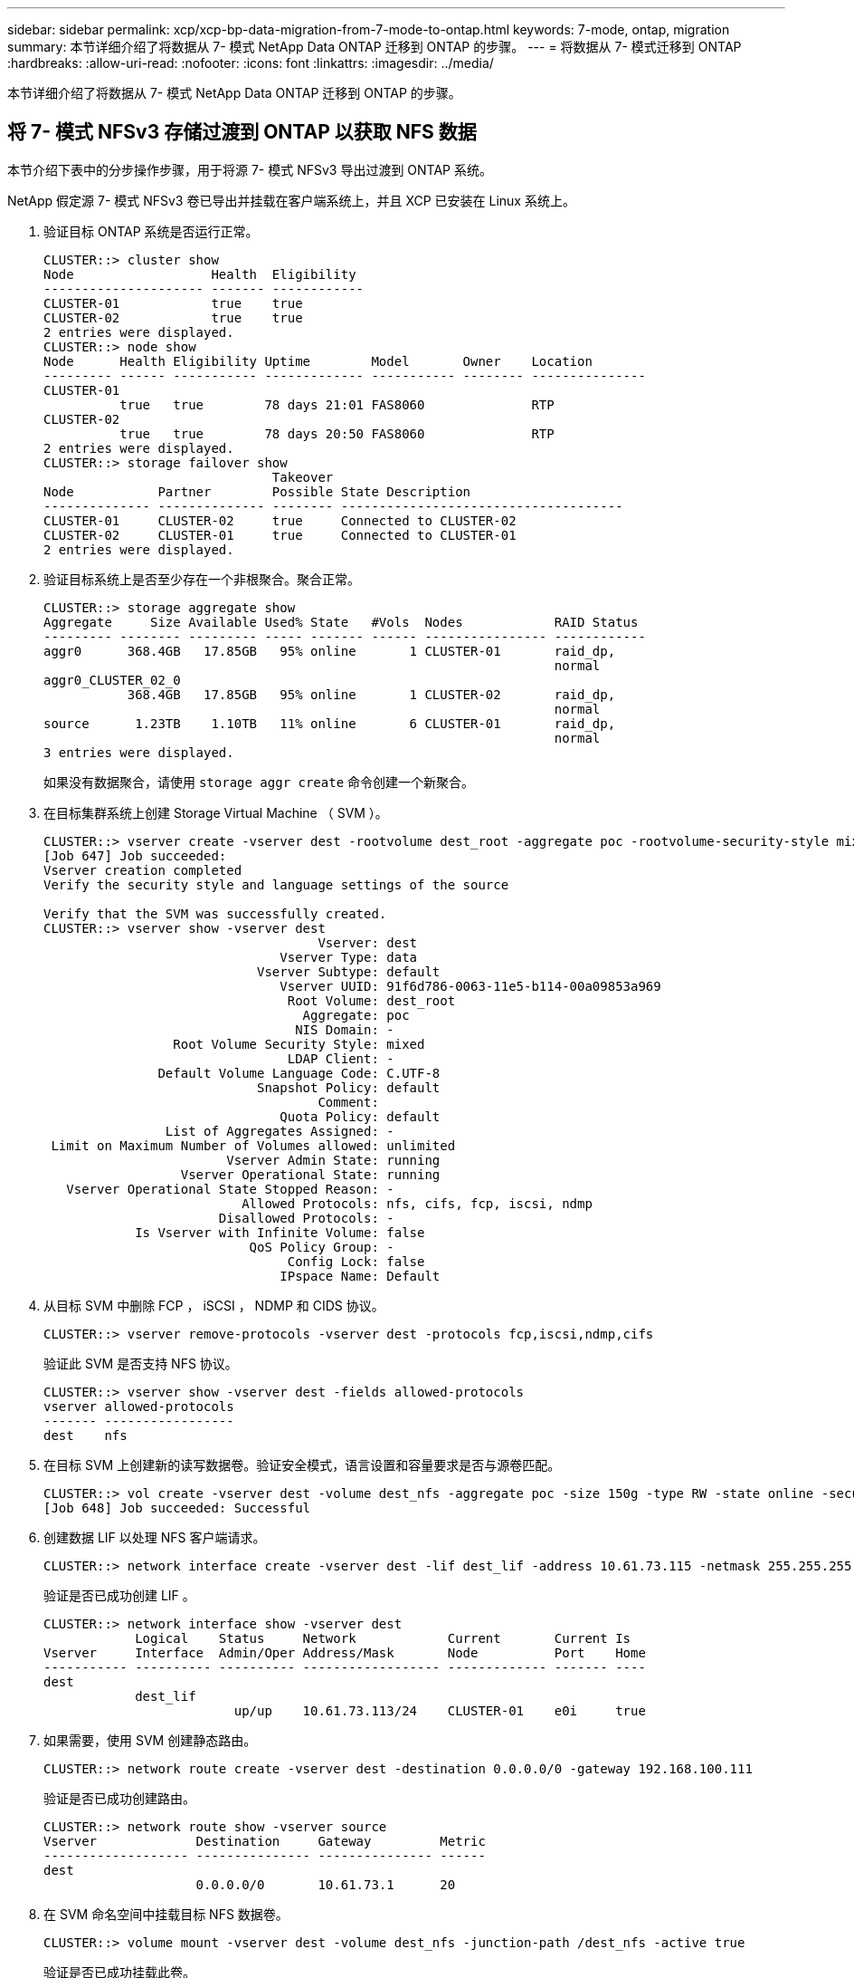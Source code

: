 ---
sidebar: sidebar 
permalink: xcp/xcp-bp-data-migration-from-7-mode-to-ontap.html 
keywords: 7-mode, ontap, migration 
summary: 本节详细介绍了将数据从 7- 模式 NetApp Data ONTAP 迁移到 ONTAP 的步骤。 
---
= 将数据从 7- 模式迁移到 ONTAP
:hardbreaks:
:allow-uri-read: 
:nofooter: 
:icons: font
:linkattrs: 
:imagesdir: ../media/


[role="lead"]
本节详细介绍了将数据从 7- 模式 NetApp Data ONTAP 迁移到 ONTAP 的步骤。



== 将 7- 模式 NFSv3 存储过渡到 ONTAP 以获取 NFS 数据

本节介绍下表中的分步操作步骤，用于将源 7- 模式 NFSv3 导出过渡到 ONTAP 系统。

NetApp 假定源 7- 模式 NFSv3 卷已导出并挂载在客户端系统上，并且 XCP 已安装在 Linux 系统上。

. 验证目标 ONTAP 系统是否运行正常。
+
....
CLUSTER::> cluster show
Node                  Health  Eligibility
--------------------- ------- ------------
CLUSTER-01            true    true
CLUSTER-02            true    true
2 entries were displayed.
CLUSTER::> node show
Node      Health Eligibility Uptime        Model       Owner    Location
--------- ------ ----------- ------------- ----------- -------- ---------------
CLUSTER-01
          true   true        78 days 21:01 FAS8060              RTP
CLUSTER-02
          true   true        78 days 20:50 FAS8060              RTP
2 entries were displayed.
CLUSTER::> storage failover show
                              Takeover
Node           Partner        Possible State Description
-------------- -------------- -------- -------------------------------------
CLUSTER-01     CLUSTER-02     true     Connected to CLUSTER-02
CLUSTER-02     CLUSTER-01     true     Connected to CLUSTER-01
2 entries were displayed.
....
. 验证目标系统上是否至少存在一个非根聚合。聚合正常。
+
....
CLUSTER::> storage aggregate show
Aggregate     Size Available Used% State   #Vols  Nodes            RAID Status
--------- -------- --------- ----- ------- ------ ---------------- ------------
aggr0      368.4GB   17.85GB   95% online       1 CLUSTER-01       raid_dp,
                                                                   normal
aggr0_CLUSTER_02_0
           368.4GB   17.85GB   95% online       1 CLUSTER-02       raid_dp,
                                                                   normal
source      1.23TB    1.10TB   11% online       6 CLUSTER-01       raid_dp,
                                                                   normal
3 entries were displayed.
....
+
如果没有数据聚合，请使用 `storage aggr create` 命令创建一个新聚合。

. 在目标集群系统上创建 Storage Virtual Machine （ SVM ）。
+
....
CLUSTER::> vserver create -vserver dest -rootvolume dest_root -aggregate poc -rootvolume-security-style mixed
[Job 647] Job succeeded:
Vserver creation completed
Verify the security style and language settings of the source

Verify that the SVM was successfully created.
CLUSTER::> vserver show -vserver dest
                                    Vserver: dest
                               Vserver Type: data
                            Vserver Subtype: default
                               Vserver UUID: 91f6d786-0063-11e5-b114-00a09853a969
                                Root Volume: dest_root
                                  Aggregate: poc
                                 NIS Domain: -
                 Root Volume Security Style: mixed
                                LDAP Client: -
               Default Volume Language Code: C.UTF-8
                            Snapshot Policy: default
                                    Comment:
                               Quota Policy: default
                List of Aggregates Assigned: -
 Limit on Maximum Number of Volumes allowed: unlimited
                        Vserver Admin State: running
                  Vserver Operational State: running
   Vserver Operational State Stopped Reason: -
                          Allowed Protocols: nfs, cifs, fcp, iscsi, ndmp
                       Disallowed Protocols: -
            Is Vserver with Infinite Volume: false
                           QoS Policy Group: -
                                Config Lock: false
                               IPspace Name: Default
....
. 从目标 SVM 中删除 FCP ， iSCSI ， NDMP 和 CIDS 协议。
+
....
CLUSTER::> vserver remove-protocols -vserver dest -protocols fcp,iscsi,ndmp,cifs
....
+
验证此 SVM 是否支持 NFS 协议。

+
....
CLUSTER::> vserver show -vserver dest -fields allowed-protocols
vserver allowed-protocols
------- -----------------
dest    nfs
....
. 在目标 SVM 上创建新的读写数据卷。验证安全模式，语言设置和容量要求是否与源卷匹配。
+
....
CLUSTER::> vol create -vserver dest -volume dest_nfs -aggregate poc -size 150g -type RW -state online -security-style mixed
[Job 648] Job succeeded: Successful
....
. 创建数据 LIF 以处理 NFS 客户端请求。
+
....
CLUSTER::> network interface create -vserver dest -lif dest_lif -address 10.61.73.115 -netmask 255.255.255.0 -role data -data-protocol nfs -home-node CLUSTER-01 -home-port e0l
....
+
验证是否已成功创建 LIF 。

+
....
CLUSTER::> network interface show -vserver dest
            Logical    Status     Network            Current       Current Is
Vserver     Interface  Admin/Oper Address/Mask       Node          Port    Home
----------- ---------- ---------- ------------------ ------------- ------- ----
dest
            dest_lif
                         up/up    10.61.73.113/24    CLUSTER-01    e0i     true
....
. 如果需要，使用 SVM 创建静态路由。
+
....
CLUSTER::> network route create -vserver dest -destination 0.0.0.0/0 -gateway 192.168.100.111
....
+
验证是否已成功创建路由。

+
....
CLUSTER::> network route show -vserver source
Vserver             Destination     Gateway         Metric
------------------- --------------- --------------- ------
dest
                    0.0.0.0/0       10.61.73.1      20
....
. 在 SVM 命名空间中挂载目标 NFS 数据卷。
+
....
CLUSTER::> volume mount -vserver dest -volume dest_nfs -junction-path /dest_nfs -active true
....
+
验证是否已成功挂载此卷。

+
....
CLUSTER::> volume show -vserver dest -fields junction-path
vserver volume   junction-path
------- -------- -------------
dest    dest_nfs /dest_nfs
dest    dest_root
                 /
2 entries were displayed.
....
+
您也可以使用 `volume create` 命令指定卷挂载选项（接合路径）。

. 在目标 SVM 上启动 NFS 服务。
+
....
CLUSTER::> vserver nfs start -vserver dest
....
+
验证此服务是否已启动并正在运行。

+
....
CLUSTER::> vserver nfs status
The NFS server is running on Vserver "dest".
CLUSTER::> nfs show
Vserver: dest
        General Access:  true
                    v3:  enabled
                  v4.0:  disabled
                   4.1:  disabled
                   UDP:  enabled
                   TCP:  enabled
  Default Windows User:  -
 Default Windows Group:  -
....
. 验证默认 NFS 导出策略是否已应用于目标 SVM 。
+
....
CLUSTER::> vserver export-policy show -vserver dest
Vserver          Policy Name
---------------  -------------------
dest             default
....
. 如果需要，为目标 SVM 创建新的自定义导出策略。
+
....
CLUSTER::> vserver export-policy create -vserver dest -policyname xcpexportpolicy
....
+
验证是否已成功创建新的自定义导出策略。

+
....
CLUSTER::> vserver export-policy show -vserver dest
Vserver          Policy Name
---------------  -------------------
dest             default
dest             xcpexportpolicy
2 entries were displayed.
....
. 修改导出策略规则以允许访问 NFS 客户端。
+
....
CLUSTER::> export-policy rule modify -vserver dest -ruleindex 1 -policyname xcpexportpolicy -clientmatch 0.0.0.0/0 -rorule any -rwrule any -anon 0
Verify the policy rules have modified
CLUSTER::> export-policy rule show -instance
                                    Vserver: dest
                                Policy Name: xcpexportpolicy
                                 Rule Index: 1
                            Access Protocol: nfs3
Client Match Hostname, IP Address, Netgroup, or Domain: 0.0.0.0/0
                             RO Access Rule: none
                             RW Access Rule: none
User ID To Which Anonymous Users Are Mapped: 65534
                   Superuser Security Types: none
               Honor SetUID Bits in SETATTR: true
                  Allow Creation of Devices: true
....
. 验证是否允许客户端访问卷。
+
....
CLUSTER::> export-policy check-access -vserver dest -volume dest_nfs -client-ip 10.61.82.215 -authentication-method none -protocol nfs3 -access-type read-write
                                         Policy    Policy       Rule
Path                          Policy     Owner     Owner Type  Index Access
----------------------------- ---------- --------- ---------- ------ ----------
/                             xcpexportpolicy
                                         dest_root volume          1 read
/dest_nfs                     xcpexportpolicy
                                         dest_nfs  volume          1 read-write
2 entries were displayed.
....
. 连接到 Linux NFS 服务器。为 NFS 导出的卷创建挂载点。
+
....
[root@localhost /]# cd /mnt
[root@localhost mnt]# mkdir dest
....
. 在此挂载点挂载目标 NFSv3 导出的卷。
+

NOTE: NFSv3 卷应导出，但不一定由 NFS 服务器挂载。如果可以挂载这些卷，则 XCP Linux 主机客户端会挂载这些卷。

+
....
[root@localhost mnt]# mount -t nfs 10.61.73.115:/dest_nfs /mnt/dest
....
+
验证是否已成功创建挂载点。

+
....
[root@ localhost /]# mount | grep nfs
10.61.73.115:/dest_nfs on /mnt/dest type nfs (rw,relatime,vers=3,rsize=65536,wsize=65536,namlen=255,hard,proto=tcp,timeo=600,retrans=2,sec=sys,mountaddr=10.61.82.215,mountvers=3,mountport=4046,mountproto=udp,local_lock=none,addr=10.61.73.115)
....
. 在 NFS 导出的挂载点上创建一个测试文件，以启用读写访问。
+
....
[root@localhost dest]# touch test.txt
Verify the file is created
[root@localhost dest]# ls -l
total 0
-rw-r--r-- 1 root bin 0 Jun  2 03:16 test.txt
....
+

NOTE: 读写测试完成后，从目标 NFS 挂载点删除该文件。

. 连接到安装了 XCP 的 Linux 客户端系统。浏览到 XCP 安装路径。
+
....
[root@localhost ~]# cd /linux/
[root@localhost linux]#
....
. 在 XCP Linux 客户端主机系统上运行 `XCP show` 命令，查询源 7- 模式 NFSv3 导出。
+
....
[root@localhost]#./xcp show 10.61.82.215
== NFS Exports ==
Mounts  Errors  Server
      4       0  10.61.82.215
     Space    Files      Space    Files
      Free     Free       Used     Used Export
  23.7 GiB  778,134    356 KiB       96 10.61.82.215:/vol/nfsvol1
  17.5 GiB  622,463   1.46 GiB      117 10.61.82.215:/vol/nfsvol
   328 GiB    10.8M   2.86 GiB    7,904 10.61.82.215:/vol/vol0/home
   328 GiB    10.8M   2.86 GiB    7,904 10.61.82.215:/vol/vol0
== Attributes of NFS Exports ==
drwxr-xr-x --- root wheel 4KiB 4KiB 2d21h 10.61.82.215:/vol/nfsvol1
drwxr-xr-x --- root wheel 4KiB 4KiB 2d21h 10.61.82.215:/vol/nfsvol
drwxrwxrwx --t root wheel 4KiB 4KiB 9d22h 10.61.82.215:/vol/vol0/home
drwxr-xr-x --- root wheel 4KiB 4KiB  4d0h 10.61.82.215:/vol/vol0
3.89 KiB in (5.70 KiB/s), 7.96 KiB out (11.7 KiB/s), 0s.
....
. 扫描源 NFSv3 导出的路径并打印其文件结构的统计信息。
+
NetApp 建议在 XCP `scan` ， `copy` 和 `sync` 操作期间将源 NFSv3 导出置于只读模式。

+
....
[root@localhost /]# ./xcp scan 10.61.82.215:/vol/nfsvol
nfsvol
nfsvol/n5000-uk9.5.2.1.N1.1.bin
nfsvol/821_q_image.tgz
nfsvol/822RC2_q_image.tgz
nfsvol/NX5010_12_node_RCF_v1.3.txt
nfsvol/n5000-uk9-kickstart.5.2.1.N1.1.bin
nfsvol/NetApp_CN1610_1.1.0.5.stk
nfsvol/glibc-common-2.7-2.x86_64.rpm
nfsvol/glibc-2.7-2.x86_64.rpm
nfsvol/rhel-server-5.6-x86_64-dvd.iso.filepart
nfsvol/xcp
nfsvol/xcp_source
nfsvol/catalog
23 scanned, 7.79 KiB in (5.52 KiB/s), 1.51 KiB out (1.07 KiB/s), 1s.
....
. 将源 7- 模式 NFSv3 导出复制到目标 ONTAP 系统上的 NFSv3 导出。
+
....
[root@localhost /]# ./xcp copy 10.61.82.215:/vol/nfsvol 10.61.73.115:/dest_nfs
 44 scanned, 39 copied, 264 MiB in (51.9 MiB/s), 262 MiB out (51.5 MiB/s), 5s
 44 scanned, 39 copied, 481 MiB in (43.3 MiB/s), 479 MiB out (43.4 MiB/s), 10s
 44 scanned, 40 copied, 748 MiB in (51.2 MiB/s), 747 MiB out (51.3 MiB/s), 16s
 44 scanned, 40 copied, 1.00 GiB in (55.9 MiB/s), 1.00 GiB out (55.9 MiB/s), 21s
 44 scanned, 40 copied, 1.21 GiB in (42.8 MiB/s), 1.21 GiB out (42.8 MiB/s), 26s
Sending statistics...
44 scanned, 43 copied, 1.46 GiB in (47.6 MiB/s), 1.45 GiB out (47.6 MiB/s), 31s.
....
. 复制完成后，验证源和目标 NFSv3 导出是否具有相同的数据。运行 `XCP verify` 命令。
+
....
[root@localhost /]# ./xcp verify 10.61.82.215:/vol/nfsvol 10.61.73.115:/dest_nfs
44 scanned, 44 found, 28 compared, 27 same data, 2.41 GiB in (98.4 MiB/s), 6.25 MiB out (255 KiB/s), 26s
44 scanned, 44 found, 30 compared, 29 same data, 2.88 GiB in (96.4 MiB/s), 7.46 MiB out (249 KiB/s), 31s
44 scanned, 100% found (43 have data), 43 compared, 100% verified (data, attrs, mods), 2.90 GiB in (92.6 MiB/s), 7.53 MiB out (240 KiB/s), 32s.
....
+
如果 `XCP verify` 发现源数据与目标数据之间存在差异，则摘要中会报告错误 `no such file or directory` 。要修复此问题描述，请运行 `XCP sync` 命令将源更改复制到目标。

. 在转换之前和期间，再次运行 `verify` 。如果源包含新数据或更新的数据，请执行增量更新。运行 `XCP sync` 命令。
+
....
For this operation, the previous copy index name or number is required.
[root@localhost /]# ./xcp sync -id 3
Index: {source: '10.61.82.215:/vol/nfsvol', target: '10.61.73.115:/dest_nfs1'}
64 reviewed, 64 checked at source, 6 changes, 6 modifications, 51.7 KiB in (62.5 KiB/s), 22.7 KiB out (27.5 KiB/s), 0s.
xcp: sync '3': Starting search pass for 1 modified directory...
xcp: sync '3': Found 6 indexed files in the 1 changed directory
xcp: sync '3': Rereading the 1 modified directory to find what's new...
xcp: sync '3': Deep scanning the 1 directory that changed...
11 scanned, 11 copied, 12.6KiB in (6.19KiBps), 9.50 KiB out (4.66KiBps), 2s.
....
. 要恢复先前中断的复制操作，请运行 `XCP resume` 命令。
+
....
[root@localhost /]# ./xcp resume -id 4
Index: {source: '10.61.82.215:/vol/nfsvol', target: '10.61.73.115:/dest_nfs7'}
xcp: resume '4': WARNING: Incomplete index.
xcp: resume '4': Found 18 completed directories and 1 in progress
106 reviewed, 24.2 KiB in (30.3 KiB/s), 7.23 KiB out (9.06 KiB/s), 0s.
xcp: resume '4': Starting second pass for the in-progress directory...
xcp: resume '4': Found 3 indexed directories and 0 indexed files in the 1 in-progress directory
xcp: resume '4': In progress dirs: unindexed 1, indexed 0
xcp: resume '4': Resuming the 1 in-progress directory...
 20 scanned, 7 copied, 205 MiB in (39.6 MiB/s), 205 MiB out (39.6 MiB/s), 5s
 20 scanned, 14 copied, 425 MiB in (42.1 MiB/s), 423 MiB out (41.8 MiB/s), 11s
 20 scanned, 14 copied, 540 MiB in (23.0 MiB/s), 538 MiB out (23.0 MiB/s), 16s
 20 scanned, 14 copied, 721 MiB in (35.6 MiB/s), 720 MiB out (35.6 MiB/s), 21s
 20 scanned, 15 copied, 835 MiB in (22.7 MiB/s), 833 MiB out (22.7 MiB/s), 26s
 20 scanned, 16 copied, 1007 MiB in (34.3 MiB/s), 1005 MiB out (34.3 MiB/s), 31s
 20 scanned, 17 copied, 1.15 GiB in (33.9 MiB/s), 1.15 GiB out (33.9 MiB/s), 36s
 20 scanned, 17 copied, 1.27 GiB in (25.5 MiB/s), 1.27 GiB out (25.5 MiB/s), 41s
 20 scanned, 17 copied, 1.45 GiB in (36.1 MiB/s), 1.45 GiB out (36.1 MiB/s), 46s
 20 scanned, 17 copied, 1.69 GiB in (48.7 MiB/s), 1.69 GiB out (48.7 MiB/s), 51s
Sending statistics...
20 scanned, 20 copied, 21 indexed, 1.77 GiB in (33.5 MiB/s), 1.77 GiB out (33.4 MiB/s), 54s.
....
+
在 `re恢复` 完成复制文件后，再次运行 `ve执行` 以使源存储和目标存储具有相同的数据。

. NFSv3 客户端主机需要卸载从 7- 模式存储配置的源 NFSv3 导出，并从 ONTAP 挂载目标 NFSv3 导出。转换需要中断。




== 将 7- 模式卷 Snapshot 副本过渡到 ONTAP

本节介绍用于将源 7- 模式卷 NetApp Snapshot 副本过渡到 ONTAP 的操作步骤。


NOTE: NetApp 假定源 7- 模式卷已导出并挂载在客户端系统上，并且 XCP 已安装在 Linux 系统上。Snapshot 副本是卷的时间点映像，用于记录自上次 Snapshot 副本以来的增量更改。使用 ` -snap` 选项并将 7- 模式系统作为源。

* 警告： * 保留基本 Snapshot 副本。基线副本完成后，请勿删除基线 Snapshot 副本。要执行进一步的同步操作，需要使用基本 Snapshot 副本。

. 验证目标 ONTAP 系统是否运行正常。
+
....
CLUSTER::> cluster show
Node                  Health  Eligibility
--------------------- ------- ------------
CLUSTER-01            true    true
CLUSTER-02            true    true
2 entries were displayed.
CLUSTER::> node show
Node      Health Eligibility Uptime        Model       Owner    Location
--------- ------ ----------- ------------- ----------- -------- ---------------
CLUSTER-01
          true   true        78 days 21:01 FAS8060              RTP
CLUSTER-02
          true   true        78 days 20:50 FAS8060              RTP
2 entries were displayed.
CLUSTER::> storage failover show
                              Takeover
Node           Partner        Possible State Description
-------------- -------------- -------- -------------------------------------
CLUSTER-01     CLUSTER-02     true     Connected to CLUSTER-02
CLUSTER-02     CLUSTER-01     true     Connected to CLUSTER-01
2 entries were displayed.
....
. 验证目标系统上是否至少存在一个非根聚合。聚合正常。
+
....
CLUSTER::> storage aggregate show
Aggregate     Size Available Used% State   #Vols  Nodes            RAID Status
--------- -------- --------- ----- ------- ------ ---------------- ------------
aggr0      368.4GB   17.85GB   95% online       1 CLUSTER-01       raid_dp,
                                                                   normal
aggr0_CLUSTER_02_0
           368.4GB   17.85GB   95% online       1 CLUSTER-02       raid_dp,
                                                                   normal
source      1.23TB    1.10TB   11% online       6 CLUSTER-01       raid_dp,
                                                                   normal
3 entries were displayed.
....
+
如果没有数据聚合，请使用 `storage aggr create` 命令创建一个新聚合。

. 在目标集群系统上创建 SVM 。
+
....
CLUSTER::> vserver create -vserver dest -rootvolume dest_root -aggregate poc -rootvolume-security-style mixed
[Job 647] Job succeeded:
Vserver creation completed
Verify the security style and language settings of the source

Verify that the SVM was successfully created.
CLUSTER::> vserver show -vserver dest
                                    Vserver: dest
                               Vserver Type: data
                            Vserver Subtype: default
                               Vserver UUID: 91f6d786-0063-11e5-b114-00a09853a969
                                Root Volume: dest_root
                                  Aggregate: poc
                                 NIS Domain: -
                 Root Volume Security Style: mixed
                                LDAP Client: -
               Default Volume Language Code: C.UTF-8
                            Snapshot Policy: default
                                    Comment:
                               Quota Policy: default
                List of Aggregates Assigned: -
 Limit on Maximum Number of Volumes allowed: unlimited
                        Vserver Admin State: running
                  Vserver Operational State: running
   Vserver Operational State Stopped Reason: -
                          Allowed Protocols: nfs, cifs, fcp, iscsi, ndmp
                       Disallowed Protocols: -
            Is Vserver with Infinite Volume: false
                           QoS Policy Group: -
                                Config Lock: false
                               IPspace Name: Default
....
. 从目标 SVM 中删除 FCP ， iSCSI ， NDMP 和 CIFS 协议。
+
....
CLUSTER::> vserver remove-protocols -vserver dest -protocols fcp,iscsi,ndmp,cifs
Verify that NFS is the allowed protocol for this SVM.
CLUSTER::> vserver show -vserver dest -fields allowed-protocols
vserver allowed-protocols
------- -----------------
dest    nfs
....
. 在目标 SVM 上创建新的读写数据卷。验证安全模式，语言设置和容量要求是否与源卷匹配。
+
....
CLUSTER::> vol create -vserver dest -volume dest_nfs -aggregate poc -size 150g -type RW -state online -security-style mixed
[Job 648] Job succeeded: Successful
....
. 创建数据 LIF 以处理 NFS 客户端请求。
+
....
CLUSTER::> network interface create -vserver dest -lif dest_lif -address 10.61.73.115 -netmask 255.255.255.0 -role data -data-protocol nfs -home-node CLUSTER-01 -home-port e0l
....
+
验证是否已成功创建 LIF 。

+
....
CLUSTER::> network interface show -vserver dest
            Logical    Status     Network            Current       Current Is
Vserver     Interface  Admin/Oper Address/Mask       Node          Port    Home
----------- ---------- ---------- ------------------ ------------- ------- ----
dest
            dest_lif
                         up/up    10.61.73.113/24    CLUSTER-01    e0i     true
....
. 如果需要，使用 SVM 创建静态路由。
+
....
CLUSTER::> network route create -vserver dest -destination 0.0.0.0/0 -gateway 192.168.100.111
....
+
验证是否已成功创建路由。

+
....
CLUSTER::> network route show -vserver source
Vserver             Destination     Gateway         Metric
------------------- --------------- --------------- ------
dest
                    0.0.0.0/0       10.61.73.1      20
....
. 在 SVM 命名空间中挂载目标 NFS 数据卷。
+
....
CLUSTER::> volume mount -vserver dest -volume dest_nfs -junction-path /dest_nfs -active true
....
+
验证是否已成功挂载此卷。

+
....
CLUSTER::> volume show -vserver dest -fields junction-path
vserver volume   junction-path
------- -------- -------------
dest    dest_nfs /dest_nfs
dest    dest_root
                 /
2 entries were displayed.
....
+
您也可以使用 `volume create` 命令指定卷挂载选项（接合路径）。

. 在目标 SVM 上启动 NFS 服务。
+
....
CLUSTER::> vserver nfs start -vserver dest
....
+
验证此服务是否已启动并正在运行。

+
....
CLUSTER::> vserver nfs status
The NFS server is running on Vserver "dest".
CLUSTER::> nfs show
Vserver: dest
        General Access:  true
                    v3:  enabled
                  v4.0:  disabled
                   4.1:  disabled
                   UDP:  enabled
                   TCP:  enabled
  Default Windows User:  -
 Default Windows Group:  -
....
. 验证默认 NFS 导出策略是否应用于目标 SVM 。
+
....
CLUSTER::> vserver export-policy show -vserver dest
Vserver          Policy Name
---------------  -------------------
dest             default
....
. 如果需要，为目标 SVM 创建新的自定义导出策略。
+
....
CLUSTER::> vserver export-policy create -vserver dest -policyname xcpexportpolicy
....
+
验证是否已成功创建新的自定义导出策略。

+
....
CLUSTER::> vserver export-policy show -vserver dest
Vserver          Policy Name
---------------  -------------------
dest             default
dest             xcpexportpolicy
2 entries were displayed.
....
. 修改导出策略规则以允许访问目标系统上的 NFS 客户端。
+
....
CLUSTER::> export-policy rule modify -vserver dest -ruleindex 1 -policyname xcpexportpolicy -clientmatch 0.0.0.0/0 -rorule any -rwrule any -anon 0
Verify the policy rules have modified
CLUSTER::> export-policy rule show -instance
                                    Vserver: dest
                                Policy Name: xcpexportpolicy
                                 Rule Index: 1
                            Access Protocol: nfs3
Client Match Hostname, IP Address, Netgroup, or Domain: 0.0.0.0/0
                             RO Access Rule: none
                             RW Access Rule: none
User ID To Which Anonymous Users Are Mapped: 65534
                   Superuser Security Types: none
               Honor SetUID Bits in SETATTR: true
                  Allow Creation of Devices: true
....
. 验证客户端是否有权访问目标卷。
+
....
CLUSTER::> export-policy check-access -vserver dest -volume dest_nfs -client-ip 10.61.82.215 -authentication-method none -protocol nfs3 -access-type read-write
                                         Policy    Policy       Rule
Path                          Policy     Owner     Owner Type  Index Access
----------------------------- ---------- --------- ---------- ------ ----------
/                             xcpexportpolicy
                                         dest_root volume          1 read
/dest_nfs                     xcpexportpolicy
                                         dest_nfs  volume          1 read-write
2 entries were displayed.
....
. 连接到 Linux NFS 服务器。为 NFS 导出的卷创建挂载点。
+
....
[root@localhost /]# cd /mnt
[root@localhost mnt]# mkdir dest
....
. 在此挂载点挂载目标 NFSv3 导出的卷。
+

NOTE: NFSv3 卷应导出，但不一定由 NFS 服务器挂载。如果可以挂载这些卷，则 XCP Linux 主机客户端会挂载这些卷。

+
....
[root@localhost mnt]# mount -t nfs 10.61.73.115:/dest_nfs /mnt/dest
....
+
验证是否已成功创建挂载点。

+
....
[root@ localhost /]# mount | grep nfs
10.61.73.115:/dest_nfs on /mnt/dest type nfs
....
. 在 NFS 导出的挂载点上创建一个测试文件，以启用读写访问。
+
....
[root@localhost dest]# touch test.txt
Verify the file is created
[root@localhost dest]# ls -l
total 0
-rw-r--r-- 1 root bin 0 Jun  2 03:16 test.txt
....
+

NOTE: 读写测试完成后，从目标 NFS 挂载点删除该文件。

. 连接到安装了 XCP 的 Linux 客户端系统。浏览到 XCP 安装路径。
+
....
[root@localhost ~]# cd /linux/
[root@localhost linux]#
....
. 在 XCP Linux 客户端主机系统上运行 `XCP show` 命令，查询源 7- 模式 NFSv3 导出。
+
....
[root@localhost]#./xcp show 10.61.82.215
== NFS Exports ==
Mounts  Errors  Server
      4       0  10.61.82.215
     Space    Files      Space    Files
      Free     Free       Used     Used Export
  23.7 GiB  778,134    356 KiB       96 10.61.82.215:/vol/nfsvol1
  17.5 GiB  622,463   1.46 GiB      117 10.61.82.215:/vol/nfsvol
   328 GiB    10.8M   2.86 GiB    7,904 10.61.82.215:/vol/vol0/home
   328 GiB    10.8M   2.86 GiB    7,904 10.61.82.215:/vol/vol0
== Attributes of NFS Exports ==
drwxr-xr-x --- root wheel 4KiB 4KiB 2d21h 10.61.82.215:/vol/nfsvol1
drwxr-xr-x --- root wheel 4KiB 4KiB 2d21h 10.61.82.215:/vol/nfsvol
drwxrwxrwx --t root wheel 4KiB 4KiB 9d22h 10.61.82.215:/vol/vol0/home
drwxr-xr-x --- root wheel 4KiB 4KiB  4d0h 10.61.82.215:/vol/vol0
3.89 KiB in (5.70 KiB/s), 7.96 KiB out (11.7 KiB/s), 0s.
....
. 扫描源 NFSv3 导出的路径并打印其文件结构的统计信息。
+
NetApp 建议在 `XCP scan` ， `copy` 和 `sync` 操作期间将源 NFSv3 导出置于只读模式。在 `sync` 操作中，您必须使用相应的值传递 ` -snap` 选项。

+
....
[root@localhost /]# ./xcp scan 10.61.82.215:/vol/nfsvol/.snapshot/snap1
nfsvol
nfsvol/n5000-uk9.5.2.1.N1.1.bin
nfsvol/821_q_image.tgz
nfsvol/822RC2_q_image.tgz
nfsvol/NX5010_12_node_RCF_v1.3.txt
nfsvol/n5000-uk9-kickstart.5.2.1.N1.1.bin
nfsvol/catalog
23 scanned, 7.79 KiB in (5.52 KiB/s), 1.51 KiB out (1.07 KiB/s), 1s.
[root@scspr1202780001 vol_acl4]# ./xcp  sync -id 7msnap1  -snap 10.236.66.199:/vol/nfsvol/.snapshot/snap10
(show scan and sync)
....
. 将源 7- 模式 NFSv3 快照（基本）复制到目标 ONTAP 系统上的 NFSv3 导出。
+
....
[root@localhost /]# /xcp copy 10.61.82.215:/vol/nfsvol/.snapshot/snap1
10.61.73.115:/dest_nfs
 44 scanned, 39 copied, 264 MiB in (51.9 MiB/s), 262 MiB out (51.5 MiB/s), 5s
 44 scanned, 39 copied, 481 MiB in (43.3 MiB/s), 479 MiB out (43.4 MiB/s), 10s
 44 scanned, 40 copied, 748 MiB in (51.2 MiB/s), 747 MiB out (51.3 MiB/s), 16s
 44 scanned, 40 copied, 1.00 GiB in (55.9 MiB/s), 1.00 GiB out (55.9 MiB/s), 21s
 44 scanned, 40 copied, 1.21 GiB in (42.8 MiB/s), 1.21 GiB out (42.8 MiB/s), 26s
Sending statistics...
44 scanned, 43 copied, 1.46 GiB in (47.6 MiB/s), 1.45 GiB out (47.6 MiB/s), 31s.
....
+

NOTE: 保留此基本快照以执行进一步的同步操作。

. 复制完成后，验证源和目标 NFSv3 导出是否具有相同的数据。运行 `XCP verify` 命令。
+
....
[root@localhost /]# ./xcp verify 10.61.82.215:/vol/nfsvol 10.61.73.115:/dest_nfs
44 scanned, 44 found, 28 compared, 27 same data, 2.41 GiB in (98.4 MiB/s), 6.25 MiB out (255 KiB/s), 26s
44 scanned, 44 found, 30 compared, 29 same data, 2.88 GiB in (96.4 MiB/s), 7.46 MiB out (249 KiB/s), 31s
44 scanned, 100% found (43 have data), 43 compared, 100% verified (data, attrs, mods), 2.90 GiB in (92.6 MiB/s), 7.53 MiB out (240 KiB/s), 32s.
....
+
如果 `verify` 发现源数据与目标数据之间的差异，则摘要中会报告错误 `no such file or directory `。要修复此问题描述，请运行 `XCP sync` 命令将源更改复制到目标。

. 在转换之前和期间，再次运行 `verify` 。如果源包含新数据或更新的数据，请执行增量更新。如果存在增量更改，请为这些更改创建一个新的 Snapshot 副本，并使用 ` -snap` 选项传递该快照路径以执行同步操作。
+
使用 ` -snap` 选项和快照路径运行 `XCP sync` 命令。

+
....
 [root@localhost /]# ./xcp sync -id 3
Index: {source: '10.61.82.215:/vol/nfsvol/.snapshot/snap1', target: '10.61.73.115:/dest_nfs1'}
64 reviewed, 64 checked at source, 6 changes, 6 modifications, 51.7 KiB in (62.5
KiB/s), 22.7 KiB out (27.5 KiB/s), 0s.
xcp: sync '3': Starting search pass for 1 modified directory...
xcp: sync '3': Found 6 indexed files in the 1 changed directory
xcp: sync '3': Rereading the 1 modified directory to find what's new...
xcp: sync '3': Deep scanning the 1 directory that changed...
11 scanned, 11 copied, 12.6 KiB in (6.19 KiB/s), 9.50 KiB out (4.66 KiB/s), 2s..
....
+

NOTE: 对于此操作，需要使用基本快照。

. 要恢复先前中断的复制操作，请运行 `XCP resume` 命令。
+
....
[root@scspr1202780001 534h_dest_vol]# ./xcp resume -id 3
XCP <version>; (c) 2020 NetApp, Inc.; Licensed to xxxxx [NetApp Inc] until Mon Dec 31 00:00:00 2029
xcp: Index: {source: '10.61.82.215:/vol/nfsvol',/.snapshot/snap1, target: 10.237.160.55:/dest_vol}
xcp: resume '7msnap_res1': Reviewing the incomplete index...
xcp: diff '7msnap_res1': Found 143 completed directories and 230 in progress
39,688 reviewed, 1.28 MiB in (1.84 MiB/s), 13.3 KiB out (19.1 KiB/s), 0s.
xcp: resume '7msnap_res1': Starting second pass for the in-progress directories...
xcp: resume '7msnap_res1': Resuming the in-progress directories...
xcp: resume '7msnap_res1': Resumed command: copy {-newid: u'7msnap_res1'}
xcp: resume '7msnap_res1': Current options: {-id: '7msnap_res1'}
xcp: resume '7msnap_res1': Merged options: {-id: '7msnap_res1', -newid: u'7msnap_res1'}
xcp: resume '7msnap_res1': Values marked with a * include operations before resume
 68,848 scanned*, 54,651 copied*, 39,688 indexed*, 35.6 MiB in (7.04 MiB/s), 28.1 MiB out (5.57 MiB/s), 5s
....
. NFSv3 客户端主机必须卸载从 7- 模式存储配置的源 NFSv3 导出，并从 ONTAP 挂载目标 NFSv3 导出。此转换需要中断。




== 将 ACLv4 从 NetApp 7- 模式迁移到 NetApp 存储系统

本节介绍将源 NFSv4 导出过渡到 ONTAP 系统的分步操作步骤。


NOTE: NetApp 假定源 NFSv4 卷已导出并挂载在客户端系统上，并且 XCP 已安装在 Linux 系统上。源系统应为支持 ACL 的 NetApp 7- 模式系统。ACL 迁移仅支持从 NetApp 迁移到 NetApp 。要复制名称中包含特殊字符的文件，请确保源和目标支持 UTF-8 编码语言。



=== 将源 NFSv4 导出迁移到 ONTAP 的前提条件

在将源 NFSv4 导出迁移到 ONTAP 之前，必须满足以下前提条件：

* 目标系统必须配置 NFSv4 。
* NFSv4 源和目标必须挂载在 XCP 主机上。选择 NFS v4.0 以匹配源存储和目标存储，并验证源系统和目标系统上是否已启用 ACL 。
* XCP 要求在 XCP 主机上挂载源 / 目标路径以进行 ACL 处理。在以下示例中， `vol1 （ 10.63.5.56 ： /vol1 ）` 已挂载在 ` /mnt/vol1` 路径上：


....
 [root@localhost ~]# df -h
Filesystem                                                   Size  Used Avail Use% Mounted on
10.63.5.56:/vol1                                             973M  4.2M  969M   1% /mnt/vol1
[root@localhost ~]# ./xcp scan -l -acl4 10.63.5.56:/vol1/
XCP <version>; (c) 2020 NetApp, Inc.; Licensed to XXX [NetApp Inc] until Sun Mar 31 00:00:00 2029
drwxr-xr-x --- root root 4KiB 4KiB 23h42m vol1
rw-r--r-- --- root root    4    0 23h42m vol1/DIR1/FILE
drwxr-xr-x --- root root 4KiB 4KiB 23h42m vol1/DIR1/DIR11
drwxr-xr-x --- root root 4KiB 4KiB 23h42m vol1/DIR1
rw-r--r-- --- root root    4    0 23h42m vol1/DIR1/DIR11/FILE
drwxr-xr-x --- root root 4KiB 4KiB 23h42m vol1/DIR1/DIR11/DIR2
rw-r--r-- --- root root    4    0 23h42m vol1/DIR1/DIR11/DIR2/FILE
drwxr-xr-x --- root root 4KiB 4KiB 17m43s vol1/DIR1/DIR11/DIR2/DIR22
8 scanned, 8 getacls, 1 v3perm, 7 acls, 3.80 KiB in (3.86 KiB/s), 1.21 KiB out (1.23 KiB/s), 0s.
....


=== 子目录选项

使用子目录的两个选项如下：

* 要使 XCP 在子目录 ` （ /vol1/dir1/DIR11` ）上运行，请在 XCP 主机上挂载完整路径（`10.63.5.56 ： /vol1/dir1/DIR11` ）。
+
如果未挂载完整路径， XCP 将报告以下错误：



....
[root@localhost ~]# ./xcp scan -l -acl4 10.63.5.56:/vol1/DIR1/DIR11
XCP <version>; (c) 2020 NetApp, Inc.; Licensed to XXX [NetApp Inc] until Sun Mar 31 00:00:00 2029
xcp: ERROR: For xcp to process ACLs, please mount 10.63.5.56:/vol1/DIR1/DIR11 using the OS nfs4 client.
....
* 使用子目录语法（ `mount ：子目录 /qtree/.snapshot` ），如以下示例所示：


....
[root@localhost ~]# ./xcp scan -l -acl4 10.63.5.56:/vol1:/DIR1/DIR11
XCP <version>; (c) 2020 NetApp, Inc.; Licensed to XXX [NetApp Inc] until Sun Mar 31 00:00:00 2029
drwxr-xr-x --- root root 4KiB 4KiB 23h51m DIR11
rw-r--r-- --- root root    4    0 23h51m DIR11/DIR2/FILE
drwxr-xr-x --- root root 4KiB 4KiB  26m9s DIR11/DIR2/DIR22
rw-r--r-- --- root root    4    0 23h51m DIR11/FILE
drwxr-xr-x --- root root 4KiB 4KiB 23h51m DIR11/DIR2
5 scanned, 5 getacls, 5 acls, 2.04 KiB in (3.22 KiB/s), 540 out (850/s), 0s.
....
要将 ACLv4 从 NetApp 7- 模式迁移到 NetApp 存储系统，请完成以下步骤。

. 验证目标 ONTAP 系统是否运行正常。
+
....
CLUSTER::> cluster show
Node                  Health  Eligibility
--------------------- ------- ------------
CLUSTER-01            true    true
CLUSTER-02            true    true
2 entries were displayed.
CLUSTER::> node show
Node      Health Eligibility Uptime        Model       Owner    Location
--------- ------ ----------- ------------- ----------- -------- ---------------
CLUSTER-01
          true   true        78 days 21:01 FAS8060              RTP
CLUSTER-02
          true   true        78 days 20:50 FAS8060              RTP
2 entries were displayed.
CLUSTER::> storage failover show
                              Takeover
Node           Partner        Possible State Description
-------------- -------------- -------- -------------------------------------
CLUSTER-01     CLUSTER-02     true     Connected to CLUSTER-02
CLUSTER-02     CLUSTER-01     true     Connected to CLUSTER-01
2 entries were displayed.
....
. 验证目标系统上是否至少存在一个非根聚合。聚合正常。
+
....
CLUSTER::> storage aggregate show
Aggregate     Size Available Used% State   #Vols  Nodes            RAID Status
--------- -------- --------- ----- ------- ------ ---------------- ------------
aggr0      368.4GB   17.85GB   95% online       1 CLUSTER-01       raid_dp,
                                                                   normal
aggr0_CLUSTER_02_0
           368.4GB   17.85GB   95% online       1 CLUSTER-02       raid_dp,
                                                                   normal
source      1.23TB    1.10TB   11% online       6 CLUSTER-01       raid_dp,
                                                                   normal
3 entries were displayed.
....
+
如果没有数据聚合，请使用 `storage aggr create` 命令创建一个新聚合。

. 在目标集群系统上创建 SVM 。
+
....
CLUSTER::> vserver create -vserver dest -rootvolume dest_root -aggregate poc -rootvolume-security-style mixed
[Job 647] Job succeeded:
Vserver creation completed
Verify the security style and language settings of the source
....
+
验证是否已成功创建 SVM 。

+
....
CLUSTER::> vserver show -vserver dest
                                    Vserver: dest
                               Vserver Type: data
                            Vserver Subtype: default
                               Vserver UUID: 91f6d786-0063-11e5-b114-00a09853a969
                                Root Volume: dest_root
                                  Aggregate: poc
                                 NIS Domain: -
                 Root Volume Security Style: mixed
                                LDAP Client: -
               Default Volume Language Code: C.UTF-8
                            Snapshot Policy: default
                                    Comment:
                               Quota Policy: default
                List of Aggregates Assigned: -
 Limit on Maximum Number of Volumes allowed: unlimited
                        Vserver Admin State: running
                  Vserver Operational State: running
   Vserver Operational State Stopped Reason: -
                          Allowed Protocols: nfs, cifs, fcp, iscsi, ndmp
                       Disallowed Protocols: -
            Is Vserver with Infinite Volume: false
                           QoS Policy Group: -
                                Config Lock: false
                               IPspace Name: Default
....
. 从目标 SVM 中删除 FCP ， iSCSI ， NDMP 和 CIFS 协议。
+
....
CLUSTER::> vserver remove-protocols -vserver dest -protocols fcp,iscsi,ndmp,cifs
....
+
验证此 SVM 是否支持 NFS 协议。

+
....
CLUSTER::> vserver show -vserver dest -fields allowed-protocols
vserver allowed-protocols
------- -----------------
dest    nfs
....
. 在目标 SVM 上创建新的读写数据卷。验证安全模式，语言设置和容量要求是否与源卷匹配。
+
....
CLUSTER::> vol create -vserver dest -volume dest_nfs -aggregate poc -size 150g -type RW -state online -security-style mixed
[Job 648] Job succeeded: Successful
....
. 创建数据 LIF 以处理 NFS 客户端请求。
+
....
CLUSTER::> network interface create -vserver dest -lif dest_lif -address 10.61.73.115 -netmask 255.255.255.0 -role data -data-protocol nfs -home-node CLUSTER-01 -home-port e0l
....
+
验证是否已成功创建 LIF 。

+
....
CLUSTER::> network interface show -vserver dest
            Logical    Status     Network            Current       Current Is
Vserver     Interface  Admin/Oper Address/Mask       Node          Port    Home
----------- ---------- ---------- ------------------ ------------- ------- ----
dest
            dest_lif
                         up/up    10.61.73.113/24    CLUSTER-01    e0i     true
....
. 如果需要，使用 SVM 创建静态路由。
+
....
CLUSTER::> network route create -vserver dest -destination 0.0.0.0/0 -gateway 192.168.100.111
....
+
验证是否已成功创建路由。

+
....
CLUSTER::> network route show -vserver source
Vserver             Destination     Gateway         Metric
------------------- --------------- --------------- ------
dest
                    0.0.0.0/0       10.61.73.1      20
....
. 在 SVM 命名空间中挂载目标 NFS 数据卷。
+
....
CLUSTER::> volume mount -vserver dest -volume dest_nfs -junction-path /dest_nfs -active true
....
+
验证是否已成功挂载此卷。

+
....
CLUSTER::> volume show -vserver dest -fields junction-path
vserver volume   junction-path
------- -------- -------------
dest    dest_nfs /dest_nfs
dest    dest_root
                 /
2 entries were displayed.
....
+
您也可以使用 `volume create` 命令指定卷挂载选项（接合路径）。

. 在目标 SVM 上启动 NFS 服务。
+
....
CLUSTER::> vserver nfs start -vserver dest
....
+
验证此服务是否已启动并正在运行。

+
....
CLUSTER::> vserver nfs status
The NFS server is running on Vserver "dest".
CLUSTER::> nfs show
Vserver: dest
        General Access:  true
                    v3:  enabled
                  v4.0:  enabled
                   4.1:  disabled
                   UDP:  enabled
                   TCP:  enabled
  Default Windows User:  -
 Default Windows Group:  -
....
. 检查默认 NFS 导出策略是否应用于目标 SVM 。
+
....
CLUSTER::> vserver export-policy show -vserver dest
Vserver          Policy Name
---------------  -------------------
dest             default
....
. 如果需要，为目标 SVM 创建新的自定义导出策略。
+
....
CLUSTER::> vserver export-policy create -vserver dest -policyname xcpexportpolicy
....
+
验证是否已成功创建新的自定义导出策略。

+
....
CLUSTER::> vserver export-policy show -vserver dest
Vserver          Policy Name
---------------  -------------------
dest             default
dest             xcpexportpolicy
2 entries were displayed.
....
. 修改导出策略规则以允许访问 NFS 客户端。
+
....
CLUSTER::> export-policy rule modify -vserver dest -ruleindex 1 -policyname xcpexportpolicy -clientmatch 0.0.0.0/0 -rorule any -rwrule any -anon 0
....
+
验证是否已修改策略规则。

+
....
CLUSTER::> export-policy rule show -instance
                                    Vserver: dest
                                Policy Name: xcpexportpolicy
                                 Rule Index: 1
                            Access Protocol: nfs3
Client Match Hostname, IP Address, Netgroup, or Domain: 0.0.0.0/0
                             RO Access Rule: none
                             RW Access Rule: none
User ID To Which Anonymous Users Are Mapped: 65534
                   Superuser Security Types: none
               Honor SetUID Bits in SETATTR: true
                  Allow Creation of Devices: true
....
. 验证是否允许客户端访问卷。
+
....
CLUSTER::> export-policy check-access -vserver dest -volume dest_nfs -client-ip 10.61.82.215 -authentication-method none -protocol nfs3 -access-type read-write
                                         Policy    Policy       Rule
Path                          Policy     Owner     Owner Type  Index Access
----------------------------- ---------- --------- ---------- ------ ----------
/                             xcpexportpolicy
                                         dest_root volume          1 read
/dest_nfs                     xcpexportpolicy
                                         dest_nfs  volume          1 read-write
2 entries were displayed.
....
. 连接到 Linux NFS 服务器。为 NFS 导出的卷创建挂载点。
+
....
[root@localhost /]# cd /mnt
[root@localhost mnt]# mkdir dest
....
. 在此挂载点挂载目标 NFSv4 导出的卷。
+

NOTE: NFSv4 卷应导出，但不一定由 NFS 服务器挂载。如果可以挂载这些卷，则 XCP Linux 主机客户端会挂载这些卷。

+
....
[root@localhost mnt]# mount -t nfs4 10.63.5.56:/vol1 /mnt/vol1
....
+
验证是否已成功创建挂载点。

+
....
[root@localhost mnt]# mount | grep nfs
10.63.5.56:/vol1 on /mnt/vol1 type nfs4 (rw,relatime,vers=4.0,rsize=65536,wsize=65536,namlen=255,hard,proto=tcp,timeo=600,
retrans=2,sec=sys,clientaddr=10.234.152.84,local_lock=none,addr=10.63.5.56)
....
. 在 NFS 导出的挂载点上创建一个测试文件，以启用读写访问。
+
....
[root@localhost dest]# touch test.txt
....
+
验证是否已创建文件。

+
....
[root@localhost dest]# ls -l
total 0
-rw-r--r-- 1 root bin 0 Jun  2 03:16 test.txt
....
+

NOTE: 读写测试完成后，从目标 NFS 挂载点删除该文件。

. 连接到安装了 XCP 的 Linux 客户端系统。浏览到 XCP 安装路径。
+
....
[root@localhost ~]# cd /linux/
[root@localhost linux]#
....
. 在 XCP Linux 客户端主机系统上运行 `XCP show` 命令，查询源 NFSv4 导出。
+
....
root@localhost]# ./xcp show 10.63.5.56
XCP <version>; (c) 2020 NetApp, Inc.; Licensed to xxx [NetApp Inc] until Mon Dec 31 00:00:00 2029
getting pmap dump from 10.63.5.56 port 111...
getting export list from 10.63.5.56...
sending 6 mounts and 24 nfs requests to 10.63.5.56...
== RPC Services ==
'10.63.5.56': UDP rpc services: MNT v1/2/3, NFS v3, NLM v4, PMAP v2/3/4, STATUS v1
'10.63.5.56': TCP rpc services: MNT v1/2/3, NFS v3/4, NLM v4, PMAP v2/3/4, STATUS v1
== NFS Exports ==
 Mounts  Errors  Server
      6       0  10.63.5.56
     Space    Files      Space    Files
      Free     Free       Used     Used Export
  94.7 MiB   19,883    324 KiB      107 10.63.5.56:/
   971 MiB   31,023   2.19 MiB       99 10.63.5.56:/vol2
   970 MiB   31,024   2.83 MiB       98 10.63.5.56:/vol1
  9.33 GiB  310,697    172 MiB      590 10.63.5.56:/vol_005
  43.3 GiB    1.10M   4.17 GiB    1.00M 10.63.5.56:/vol3
  36.4 GiB    1.10M   11.1 GiB    1.00M 10.63.5.56:/vol4
== Attributes of NFS Exports ==
drwxr-xr-x --- root root 4KiB 4KiB 6d2h 10.63.5.56:/
drwxr-xr-x --- root root 4KiB 4KiB 3d2h 10.63.5.56:/vol2
drwxr-xr-x --- root root 4KiB 4KiB 3d2h 10.63.5.56:/vol1
drwxr-xr-x --- root root 4KiB 4KiB 9d2h 10.63.5.56:/vol_005
drwxr-xr-x --- root root 4KiB 4KiB 9d4h 10.63.5.56:/vol3
drwxr-xr-x --- root root 4KiB 4KiB 9d4h 10.63.5.56:/vol4
6.09 KiB in (9.19 KiB/s), 12.2 KiB out (18.3 KiB/s), 0s.
....
. 扫描源 NFSv4 导出的路径并打印其文件结构的统计信息。
+
NetApp 建议在 `XCP scan` ， `copy` 和 `sync` 操作期间将源 NFSv4 导出置于只读模式。

+
....
[root@localhost]# ./xcp scan -acl4 10.63.5.56:/vol1
XCP <version>; (c) 2020 NetApp, Inc.; Licensed to xxx [NetApp Inc] until Mon Dec 31 00:00:00 2029
vol1
vol1/test/f1
vol1/test
3 scanned, 3 getacls, 3 v3perms, 1.59 KiB in (1.72 KiB/s), 696 out (753/s), 0s.
....
. 将源 NFSv4 导出复制到目标 ONTAP 系统上的 NFSv4 导出。
+
....
[root@localhost]# ./xcp copy -acl4 -newid id1 10.63.5.56:/vol1 10.63.5.56:/vol2
XCP <version>; (c) 2020 NetApp, Inc.; Licensed to xxx [NetApp Inc] until Mon Dec 31 00:00:00 2029
3 scanned, 2 copied, 3 indexed, 3 getacls, 3 v3perms, 1 setacl, 14.7 KiB in (11.7 KiB/s), 61 KiB out (48.4 KiB/s), 1s..
....
. 完成 `copy` 后，验证源和目标 NFSv4 导出是否具有相同的数据。运行 `XCP verify` 命令。
+
....
[root@localhost]# ./xcp verify -acl4 -noid 10.63.5.56:/vol1 10.63.5.56:/vol2
XCP <version>; (c) 2020 NetApp, Inc.; Licensed to xxx [NetApp Inc] until Mon Dec 31 00:00:00 2029
3 scanned, 100% found (0 have data), 100% verified (data, attrs, mods, acls), 6 getacls, 6 v3perms, 2.90 KiB in (4.16 KiB/s), 2.94 KiB out (4.22 KiB/s), 0s.
....
+
如果 `verify` 发现源数据与目标数据之间的差异，则摘要中会报告错误 `no such file or directory` 。要修复此问题描述，请运行 `XCP sync` 命令将源更改复制到目标。

. 在转换之前和期间，再次运行 `verify` 。如果源包含新数据或更新的数据，请执行增量更新。运行 `XCP sync` 命令。
+
....
[root@ root@localhost]# ./xcp sync -id id1
XCP <version>; (c) 2020 NetApp, Inc.; Licensed to xxx [NetApp Inc] until Mon Dec 31 00:00:00 2029
xcp: Index: {source: 10.63.5.56:/vol1, target: 10.63.5.56:/vol2}
3 reviewed, 3 checked at source, no changes, 3 reindexed, 25.6 KiB in (32.3 KiB/s), 23.3 KiB out (29.5 KiB/s), 0s.
....
+

NOTE: 对于此操作，需要使用先前的副本索引名称或编号。

. 要恢复先前中断的 `copy` 操作，请运行 `XCP resume` 命令。
+
....
[root@localhost]# ./xcp resume -id id1
XCP <version>; (c) 2020 NetApp, Inc.; Licensed to xxx [NetApp Inc] until Mon Dec 31 00:00:00 2029
xcp: Index: {source: 10.63.5.56:/vol3, target: 10.63.5.56:/vol4}
xcp: resume 'id1': Reviewing the incomplete index...
xcp: diff 'id1': Found 0 completed directories and 8 in progress
39,899 reviewed, 1.64 MiB in (1.03 MiB/s), 14.6 KiB out (9.23 KiB/s), 1s.
xcp: resume 'id1': Starting second pass for the in-progress directories...
xcp: resume 'id1': Resuming the in-progress directories...
xcp: resume 'id1': Resumed command: copy {-acl4: True}
xcp: resume 'id1': Current options: {-id: 'id1'}
xcp: resume 'id1': Merged options: {-acl4: True, -id: 'id1'}
xcp: resume 'id1': Values marked with a * include operations before resume
 86,404 scanned, 39,912 copied, 39,899 indexed, 13.0 MiB in (2.60 MiB/s), 78.4 KiB out (15.6 KiB/s), 5s 86,404 scanned, 39,912 copied, 39,899 indexed, 13.0 MiB in (0/s), 78.4 KiB out (0/s), 10s
1.00M scanned, 100% found (1M have data), 1M compared, 100% verified (data, attrs, mods, acls), 2.00M getacls, 202 v3perms, 1.00M same acls, 2.56 GiB in (2.76 MiB/s), 485 MiB out (524 KiB/s), 15m48s.
....
+
在 `re恢复` 完成复制文件后，再次运行 `ve执行` 以使源存储和目标存储具有相同的数据。





== 将 7- 模式 SMB 存储过渡到 ONTAP 以获取 CIFS 数据

本节介绍将源 7- 模式 SMB 共享过渡到 ONTAP 系统的分步操作步骤。


NOTE: NetApp 假定 7- 模式和 ONTAP 系统已获得 SMB 许可。此时将创建目标 SVM ，导出源和目标 SMB 共享，并安装 XCP 并获得许可。

. 扫描 SMB 共享中的文件和目录。
+
....
C:\xcp>xcp scan -stats \\10.61.77.189\performance_SMB_home_dirs
XCP SMB 1.6; (c) 2020 NetApp, Inc.; Licensed to xxxx xxxx[NetApp Inc] until Mon Dec 31 00:00:00 2029
== Maximum Values ==
Size Depth Namelen Dirsize
15.6MiB 2 8 200
== Average Values ==
Size Depth Namelen Dirsize
540KiB 2 7 81
== Top File Extensions ==
.txt .tmp
5601 2200
== Number of files ==
empty <8KiB 8-64KiB 64KiB-1MiB 1-10MiB 10-100MiB >100MiB
46 6301 700 302 200 252
== Space used ==
empty <8KiB 8-64KiB 64KiB-1MiB 1-10MiB 10-100MiB >100MiB
0 6.80MiB 8.04MiB 120MiB 251MiB 3.64GiB 0
== Directory entries ==
empty 1-10 10-100 100-1K 1K-10K >10k
18 1 77 1
== Depth ==
0-5 6-10 11-15 16-20 21-100 >100
7898
== Modified ==
>1 year >1 month 1-31 days 1-24 hrs <1 hour <15 mins future
2167 56 322 5353
== Created ==
>1 year >1 month 1-31 days 1-24 hrs <1 hour <15 mins future
2171 54 373 5300
Total count: 7898
Directories: 97
Regular files: 7801
Symbolic links:
Junctions:
Special files:
Total space for regular files: 4.02GiB
Total space for directories: 0
Total space used: 4.02GiB
7,898 scanned, 0 errors, 0s
....
. 将文件（带或不带 ACL ）从源 SMB 共享复制到目标 SMB 共享。以下示例显示了一个具有 ACL 的副本。
+
....
C:\xcp>xcp copy -acl -fallback-user "DOMAIN\gabi" -fallback-group "DOMAIN\Group" \\10.61.77.189\performance_SMB_home_dirs \\10.61.77.56\performance_SMB_home_dirs
XCP SMB 1.6; (c) 2020 NetApp, Inc.; Licensed to xxxx xxxx[NetApp Inc] until Mon Dec 31 00:00:00 2029
7,898 scanned, 0 errors, 0 skipped, 184 copied, 96.1MiB (19.2MiB/s), 5s
7,898 scanned, 0 errors, 0 skipped, 333 copied, 519MiB (84.7MiB/s), 10s
7,898 scanned, 0 errors, 0 skipped, 366 copied, 969MiB (89.9MiB/s), 15s
7,898 scanned, 0 errors, 0 skipped, 422 copied, 1.43GiB (99.8MiB/s), 20s
7,898 scanned, 0 errors, 0 skipped, 1,100 copied, 1.69GiB (52.9MiB/s), 25s
7,898 scanned, 0 errors, 0 skipped, 1,834 copied, 1.94GiB (50.4MiB/s), 30s
7,898 scanned, 0 errors, 0 skipped, 1,906 copied, 2.43GiB (100MiB/s), 35s
7,898 scanned, 0 errors, 0 skipped, 2,937 copied, 2.61GiB (36.6MiB/s), 40s
7,898 scanned, 0 errors, 0 skipped, 2,969 copied, 3.09GiB (100.0MiB/s), 45s
7,898 scanned, 0 errors, 0 skipped, 3,001 copied, 3.58GiB (100.0MiB/s), 50s
7,898 scanned, 0 errors, 0 skipped, 3,298 copied, 4.01GiB (88.0MiB/s), 55s
7,898 scanned, 0 errors, 0 skipped, 5,614 copied, 4.01GiB (679KiB/s), 1m0s
7,898 scanned, 0 errors, 0 skipped, 7,879 copied, 4.02GiB (445KiB/s), 1m5s
7,898 scanned, 0 errors, 0 skipped, 7,897 copied, 4.02GiB (63.2MiB/s), 1m5s
....
+

NOTE: 如果没有数据聚合，请使用 storage `aggr create` 命令创建一个新聚合。

. 同步源和目标上的文件。
+
....
C:\xcp>xcp sync -acl -fallback-user "DOMAIN\gabi" -fallback-group "DOMAIN\Group" \\10.61.77.189\performance_SMB_home_dirs \\10.61.77.56\performance_SMB_home_dirs
XCP SMB 1.6; (c) 2020 NetApp, Inc.; Licensed to xxxx xxxx[NetApp Inc] until Mon Dec 31 00:00:00 2029
10,796 scanned, 4,002 compared, 0 errors, 0 skipped, 0 copied, 0 removed, 5s
15,796 scanned, 8,038 compared, 0 errors, 0 skipped, 0 copied, 0 removed, 10s
15,796 scanned, 8,505 compared, 0 errors, 0 skipped, 0 copied, 0 removed, 15s
15,796 scanned, 8,707 compared, 0 errors, 0 skipped, 0 copied, 0 removed, 20s
15,796 scanned, 8,730 compared, 0 errors, 0 skipped, 0 copied, 0 removed, 25s
15,796 scanned, 8,749 compared, 0 errors, 0 skipped, 0 copied, 0 removed, 30s
15,796 scanned, 8,765 compared, 0 errors, 0 skipped, 0 copied, 0 removed, 35s
15,796 scanned, 8,786 compared, 0 errors, 0 skipped, 0 copied, 0 removed, 40s
15,796 scanned, 8,956 compared, 0 errors, 0 skipped, 0 copied, 0 removed, 45s
8 XCP v1.6 User Guide © 2020 NetApp, Inc. All rights reserved.
Step Description
15,796 scanned, 9,320 compared, 0 errors, 0 skipped, 0 copied, 0 removed, 50s
15,796 scanned, 9,339 compared, 0 errors, 0 skipped, 0 copied, 0 removed, 55s
15,796 scanned, 9,363 compared, 0 errors, 0 skipped, 0 copied, 0 removed, 1m0s
15,796 scanned, 10,019 compared, 0 errors, 0 skipped, 0 copied, 0 removed, 1m5s
15,796 scanned, 10,042 compared, 0 errors, 0 skipped, 0 copied, 0 removed, 1m10s
15,796 scanned, 10,059 compared, 0 errors, 0 skipped, 0 copied, 0 removed, 1m15s
15,796 scanned, 10,075 compared, 0 errors, 0 skipped, 0 copied, 0 removed, 1m20s
15,796 scanned, 10,091 compared, 0 errors, 0 skipped, 0 copied, 0 removed, 1m25s
15,796 scanned, 10,108 compared, 0 errors, 0 skipped, 0 copied, 0 removed, 1m30s
15,796 scanned, 10,929 compared, 0 errors, 0 skipped, 0 copied, 0 removed, 1m35s
15,796 scanned, 12,443 compared, 0 errors, 0 skipped, 0 copied, 0 removed, 1m40s
15,796 scanned, 13,963 compared, 0 errors, 0 skipped, 0 copied, 0 removed, 1m45s
15,796 scanned, 15,488 compared, 0 errors, 0 skipped, 0 copied, 0 removed, 1m50s
15,796 scanned, 15,796 compared, 0 errors, 0 skipped, 0 copied, 0 removed, 1m51s
....
. 验证是否已正确复制这些文件。
+
....
C:\xcp> xcp verify \\10.61.77.189\performance_SMB_home_dirs \\10.61.77.56\performance_SMB_home_dir
XCP SMB 1.6; (c) 2020 NetApp, Inc.; Licensed to xxxx xxxx[NetApp Inc] until Mon Dec 31 00:00:00 2029
8 compared, 8 same, 0 different, 0 missing, 5s
24 compared, 24 same, 0 different, 0 missing, 10s
41 compared, 41 same, 0 different, 0 missing, 15s
63 compared, 63 same, 0 different, 0 missing, 20s
86 compared, 86 same, 0 different, 0 missing, 25s
423 compared, 423 same, 0 different, 0 missing, 30s
691 compared, 691 same, 0 different, 0 missing, 35s
1,226 compared, 1,226 same, 0 different, 0 missing, 40s
1,524 compared, 1,524 same, 0 different, 0 missing, 45s
1,547 compared, 1,547 same, 0 different, 0 missing, 50s
1,564 compared, 1,564 same, 0 different, 0 missing, 55s
2,026 compared, 2,026 same, 0 different, 0 missing, 1m0s
2,045 compared, 2,045 same, 0 different, 0 missing, 1m5s
2,061 compared, 2,061 same, 0 different, 0 missing, 1m10s
2,081 compared, 2,081 same, 0 different, 0 missing, 1m15s
2,098 compared, 2,098 same, 0 different, 0 missing, 1m20s
2,116 compared, 2,116 same, 0 different, 0 missing, 1m25s
3,232 compared, 3,232 same, 0 different, 0 missing, 1m30s
4,817 compared, 4,817 same, 0 different, 0 missing, 1m35s
6,267 compared, 6,267 same, 0 different, 0 missing, 1m40s
7,844 compared, 7,844 same, 0 different, 0 missing, 1m45s
7,898 compared, 7,898 same, 0 different, 0 missing, 1m45s,cifs
....

